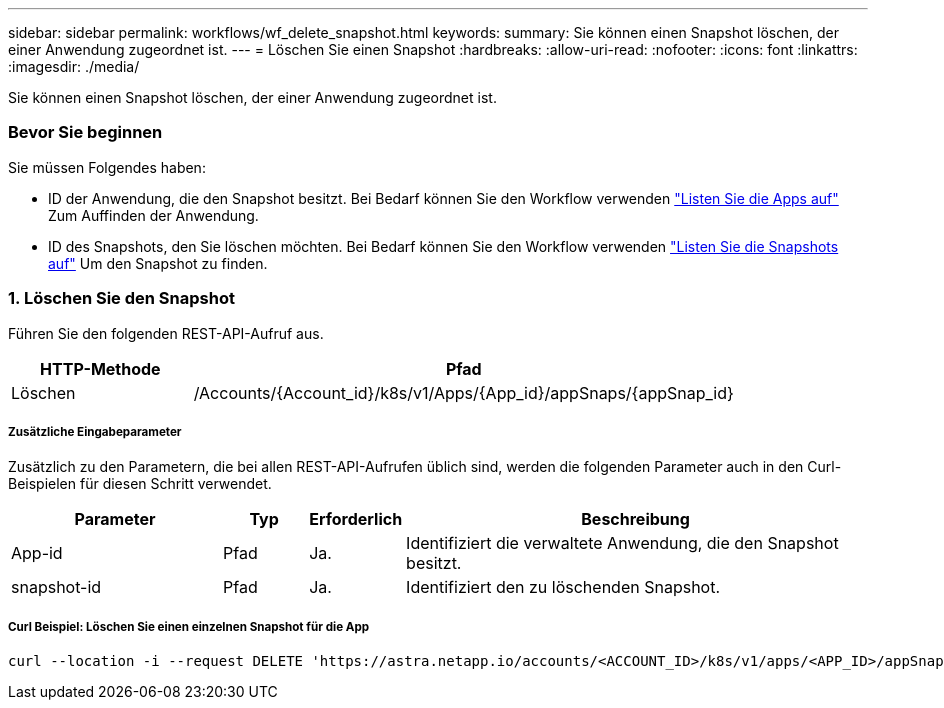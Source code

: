 ---
sidebar: sidebar 
permalink: workflows/wf_delete_snapshot.html 
keywords:  
summary: Sie können einen Snapshot löschen, der einer Anwendung zugeordnet ist. 
---
= Löschen Sie einen Snapshot
:hardbreaks:
:allow-uri-read: 
:nofooter: 
:icons: font
:linkattrs: 
:imagesdir: ./media/


[role="lead"]
Sie können einen Snapshot löschen, der einer Anwendung zugeordnet ist.



=== Bevor Sie beginnen

Sie müssen Folgendes haben:

* ID der Anwendung, die den Snapshot besitzt. Bei Bedarf können Sie den Workflow verwenden link:wf_list_man_apps.html["Listen Sie die Apps auf"] Zum Auffinden der Anwendung.
* ID des Snapshots, den Sie löschen möchten. Bei Bedarf können Sie den Workflow verwenden link:wf_list_snapshots.html["Listen Sie die Snapshots auf"] Um den Snapshot zu finden.




=== 1. Löschen Sie den Snapshot

Führen Sie den folgenden REST-API-Aufruf aus.

[cols="25,75"]
|===
| HTTP-Methode | Pfad 


| Löschen | /Accounts/{Account_id}/k8s/v1/Apps/{App_id}/appSnaps/{appSnap_id} 
|===


===== Zusätzliche Eingabeparameter

Zusätzlich zu den Parametern, die bei allen REST-API-Aufrufen üblich sind, werden die folgenden Parameter auch in den Curl-Beispielen für diesen Schritt verwendet.

[cols="25,10,10,55"]
|===
| Parameter | Typ | Erforderlich | Beschreibung 


| App-id | Pfad | Ja. | Identifiziert die verwaltete Anwendung, die den Snapshot besitzt. 


| snapshot-id | Pfad | Ja. | Identifiziert den zu löschenden Snapshot. 
|===


===== Curl Beispiel: Löschen Sie einen einzelnen Snapshot für die App

[source, curl]
----
curl --location -i --request DELETE 'https://astra.netapp.io/accounts/<ACCOUNT_ID>/k8s/v1/apps/<APP_ID>/appSnaps/<SNAPSHOT_ID>' --header 'Accept: */*' --header 'Authorization: Bearer <API_TOKEN>'
----